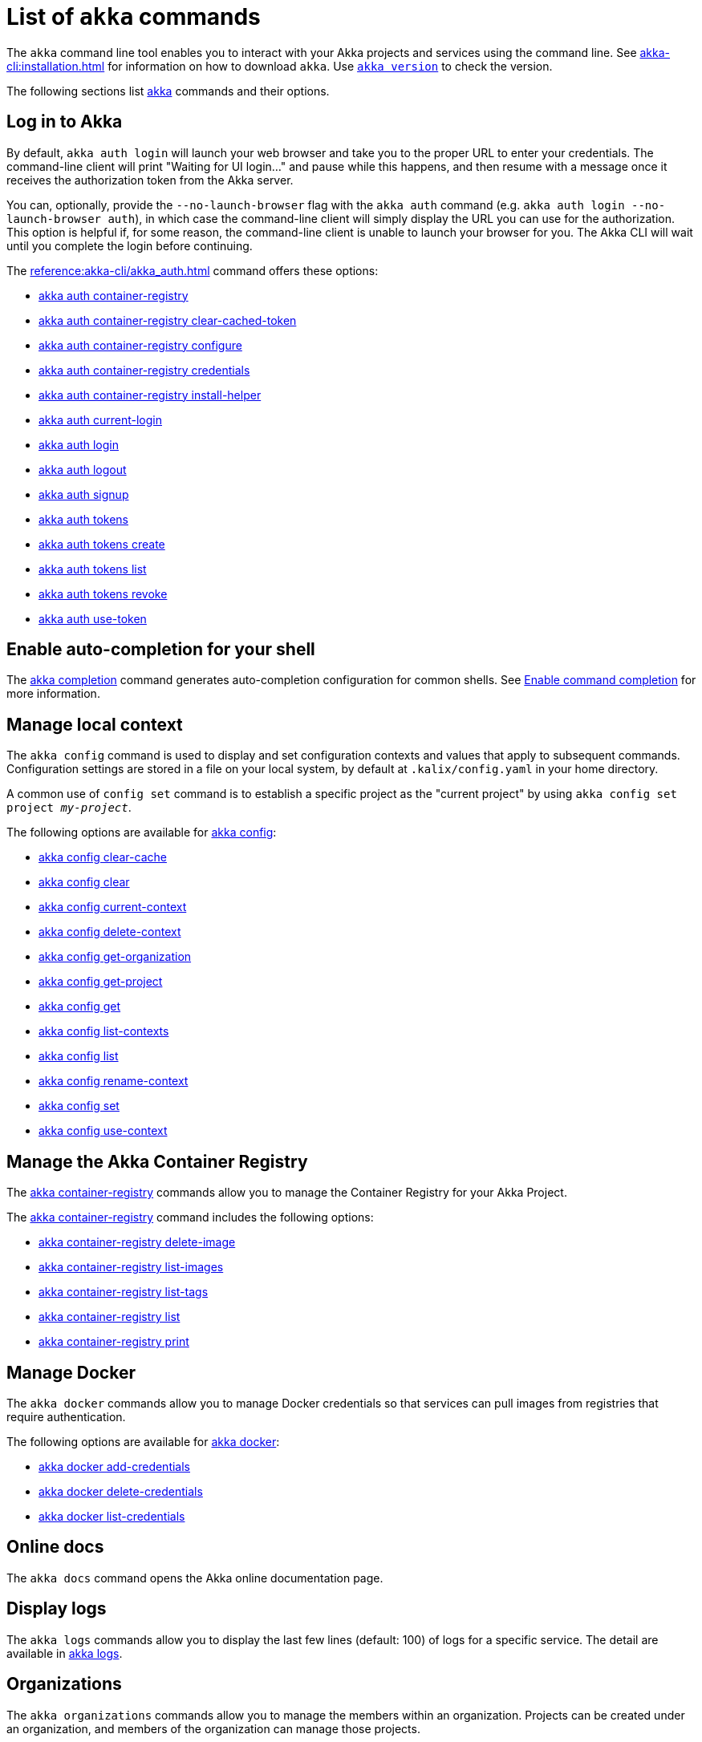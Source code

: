 ////
index.adoc is auto-generated from
- header template file "cli-index-header.template.txt"
- all kalix*.adoc files

Please DON'T modify file index.adoc directly.
Instead, you might want to modify file "cli-index-header.template.txt"
////
= List of `akka` commands

The `akka` command line tool enables you to interact with your Akka projects and services using the command line. See xref:akka-cli:installation.adoc[] for information on how to download `akka`. Use xref:reference:akka-cli/akka_version.adoc[`akka version`] to check the version.

The following sections list xref:reference:akka-cli/akka.adoc[akka] commands and their options.

== Log in to Akka
By default, `akka auth login` will launch your web browser and take you to the proper URL to enter your credentials. The command-line client will print "Waiting for UI login..." and pause while this happens, and then resume with a message once it receives the authorization token from the Akka server.

You can, optionally, provide the `--no-launch-browser` flag with the `akka auth` command (e.g. `akka auth login --no-launch-browser auth`), in which case
the command-line client will simply display the URL you can use for the authorization. This option is helpful if, for some reason, the command-line client is unable to launch your browser for you. The Akka CLI will wait until you complete the login before continuing.

The xref:reference:akka-cli/akka_auth.adoc[] command offers these options:

* xref:reference:akka-cli/akka_auth_container-registry.adoc[akka auth container-registry]
* xref:reference:akka-cli/akka_auth_container-registry_clear-cached-token.adoc[akka auth container-registry clear-cached-token]
* xref:reference:akka-cli/akka_auth_container-registry_configure.adoc[akka auth container-registry configure]
* xref:reference:akka-cli/akka_auth_container-registry_credentials.adoc[akka auth container-registry credentials]
* xref:reference:akka-cli/akka_auth_container-registry_install-helper.adoc[akka auth container-registry install-helper]
* xref:reference:akka-cli/akka_auth_current-login.adoc[akka auth current-login]
* xref:reference:akka-cli/akka_auth_login.adoc[akka auth login]
* xref:reference:akka-cli/akka_auth_logout.adoc[akka auth logout]
* xref:reference:akka-cli/akka_auth_signup.adoc[akka auth signup]
* xref:reference:akka-cli/akka_auth_tokens.adoc[akka auth tokens]
* xref:reference:akka-cli/akka_auth_tokens_create.adoc[akka auth tokens create]
* xref:reference:akka-cli/akka_auth_tokens_list.adoc[akka auth tokens list]
* xref:reference:akka-cli/akka_auth_tokens_revoke.adoc[akka auth tokens revoke]
* xref:reference:akka-cli/akka_auth_use-token.adoc[akka auth use-token]

== Enable auto-completion for your shell
The xref:reference:akka-cli/akka_completion.adoc[akka completion] command generates auto-completion configuration for common shells. See xref:akka-cli:command-completion.adoc[Enable command completion] for more information.

== Manage local context
The `akka config` command is used to display and set configuration contexts and values that apply to subsequent commands. Configuration settings are stored in a file on your local system, by default at `.kalix/config.yaml` in your home directory.

A common use of `config set` command is to establish a specific project as the "current project" by using `akka config set project _my-project_`.

The following options are available for xref:reference:akka-cli/akka_config.adoc[akka config]:

* xref:reference:akka-cli/akka_config_clear-cache.adoc[akka config clear-cache]
* xref:reference:akka-cli/akka_config_clear.adoc[akka config clear]
* xref:reference:akka-cli/akka_config_current-context.adoc[akka config current-context]
* xref:reference:akka-cli/akka_config_delete-context.adoc[akka config delete-context]
* xref:reference:akka-cli/akka_config_get-organization.adoc[akka config get-organization]
* xref:reference:akka-cli/akka_config_get-project.adoc[akka config get-project]
* xref:reference:akka-cli/akka_config_get.adoc[akka config get]
* xref:reference:akka-cli/akka_config_list-contexts.adoc[akka config list-contexts]
* xref:reference:akka-cli/akka_config_list.adoc[akka config list]
* xref:reference:akka-cli/akka_config_rename-context.adoc[akka config rename-context]
* xref:reference:akka-cli/akka_config_set.adoc[akka config set]
* xref:reference:akka-cli/akka_config_use-context.adoc[akka config use-context]

== Manage the Akka Container Registry
The xref:reference:akka-cli/akka_container-registry.adoc[akka container-registry] commands allow you to manage the Container Registry for your Akka Project.

The xref:reference:akka-cli/akka_container-registry.adoc[akka container-registry] command includes the following options:

* xref:reference:akka-cli/akka_container-registry_delete-image.adoc[akka container-registry delete-image]
* xref:reference:akka-cli/akka_container-registry_list-images.adoc[akka container-registry list-images]
* xref:reference:akka-cli/akka_container-registry_list-tags.adoc[akka container-registry list-tags]
* xref:reference:akka-cli/akka_container-registry_list.adoc[akka container-registry list]
* xref:reference:akka-cli/akka_container-registry_print.adoc[akka container-registry print]

== Manage Docker
The `akka docker` commands allow you to manage Docker credentials so that services can pull images from registries that require authentication.

The following options are available for xref:reference:akka-cli/akka_docker.adoc[akka docker]:

* xref:reference:akka-cli/akka_docker_add-credentials.adoc[akka docker add-credentials]
* xref:reference:akka-cli/akka_docker_delete-credentials.adoc[akka docker delete-credentials]
* xref:reference:akka-cli/akka_docker_list-credentials.adoc[akka docker list-credentials]

== Online docs
The `akka docs` command opens the Akka online documentation page.

== Display logs
The `akka logs` commands allow you to display the last few lines (default: 100) of logs for a specific service. The detail are available in xref:reference:akka-cli/akka_logs.adoc[akka logs].

== Organizations
The `akka organizations` commands allow you to manage the members within an organization. Projects can be created under an organization, and members of the organization can manage those projects.

The xref:reference:akka-cli/akka_organizations.adoc[akka organization] command includes the following options:

* xref:reference:akka-cli/akka_organizations_auth.adoc[akka organizations auth]
* xref:reference:akka-cli/akka_organizations_auth_add.adoc[akka organizations auth add]
* xref:reference:akka-cli/akka_organizations_auth_add_openid.adoc[akka organizations auth add openid]
* xref:reference:akka-cli/akka_organizations_auth_list.adoc[akka organizations auth list]
* xref:reference:akka-cli/akka_organizations_auth_remove.adoc[akka organizations auth remove]
* xref:reference:akka-cli/akka_organizations_auth_show.adoc[akka organizations auth show]
* xref:reference:akka-cli/akka_organizations_auth_update.adoc[akka organizations auth update]
* xref:reference:akka-cli/akka_organizations_auth_update_openid.adoc[akka organizations auth update openid]
* xref:reference:akka-cli/akka_organizations_get.adoc[akka organizations get]
* xref:reference:akka-cli/akka_organizations_invitations.adoc[akka organizations invitations]
* xref:reference:akka-cli/akka_organizations_invitations_cancel.adoc[akka organizations invitations cancel]
* xref:reference:akka-cli/akka_organizations_invitations_create.adoc[akka organizations invitations create]
* xref:reference:akka-cli/akka_organizations_invitations_list.adoc[akka organizations invitations list]
* xref:reference:akka-cli/akka_organizations_list.adoc[akka organizations list]
* xref:reference:akka-cli/akka_organizations_users.adoc[akka organizations users]
* xref:reference:akka-cli/akka_organizations_users_add-binding.adoc[akka organizations users add-binding]
* xref:reference:akka-cli/akka_organizations_users_delete-binding.adoc[akka organizations users delete-binding]
* xref:reference:akka-cli/akka_organizations_users_list-bindings.adoc[akka organizations users list-bindings]

== Projects
The `akka projects` commands manipulate the projects in your Akka account. A project contains a set of services.

See also the xref:reference:akka-cli/akka_roles.adoc#_see_also[akka roles] commands.

The xref:reference:akka-cli/akka_projects.adoc[akka projects] command includes the following options:

* xref:reference:akka-cli/akka_projects_config.adoc[akka projects config]
* xref:reference:akka-cli/akka_projects_config_get.adoc[akka projects config get]
* xref:reference:akka-cli/akka_projects_config_get_broker.adoc[akka projects config get broker]
* xref:reference:akka-cli/akka_projects_config_set.adoc[akka projects config set]
* xref:reference:akka-cli/akka_projects_config_set_broker.adoc[akka projects config set broker]
* xref:reference:akka-cli/akka_projects_config_unset.adoc[akka projects config unset]
* xref:reference:akka-cli/akka_projects_config_unset_broker.adoc[akka projects config unset broker]
* xref:reference:akka-cli/akka_projects_delete.adoc[akka projects delete]
* xref:reference:akka-cli/akka_projects_get.adoc[akka projects get]
* xref:reference:akka-cli/akka_projects_hostnames.adoc[akka projects hostnames]
* xref:reference:akka-cli/akka_projects_hostnames_add.adoc[akka projects hostnames add]
* xref:reference:akka-cli/akka_projects_hostnames_list.adoc[akka projects hostnames list]
* xref:reference:akka-cli/akka_projects_hostnames_remove.adoc[akka projects hostnames remove]
* xref:reference:akka-cli/akka_projects_list.adoc[akka projects list]
* xref:reference:akka-cli/akka_projects_new.adoc[akka projects new]
* xref:reference:akka-cli/akka_projects_observability.adoc[akka projects observability]
* xref:reference:akka-cli/akka_projects_observability_apply.adoc[akka projects observability apply]
* xref:reference:akka-cli/akka_projects_observability_config.adoc[akka projects observability config]
* xref:reference:akka-cli/akka_projects_observability_config_traces.adoc[akka projects observability config traces]
* xref:reference:akka-cli/akka_projects_observability_edit.adoc[akka projects observability edit]
* xref:reference:akka-cli/akka_projects_observability_export.adoc[akka projects observability export]
* xref:reference:akka-cli/akka_projects_observability_get.adoc[akka projects observability get]
* xref:reference:akka-cli/akka_projects_observability_set.adoc[akka projects observability set]
* xref:reference:akka-cli/akka_projects_observability_set_default.adoc[akka projects observability set default]
* xref:reference:akka-cli/akka_projects_observability_set_default_akka-console.adoc[akka projects observability set default akka-console]
* xref:reference:akka-cli/akka_projects_observability_set_default_google-cloud.adoc[akka projects observability set default google-cloud]
* xref:reference:akka-cli/akka_projects_observability_set_default_otlp.adoc[akka projects observability set default otlp]
* xref:reference:akka-cli/akka_projects_observability_set_default_splunk-hec.adoc[akka projects observability set default splunk-hec]
* xref:reference:akka-cli/akka_projects_observability_set_logs.adoc[akka projects observability set logs]
* xref:reference:akka-cli/akka_projects_observability_set_logs_google-cloud.adoc[akka projects observability set logs google-cloud]
* xref:reference:akka-cli/akka_projects_observability_set_logs_otlp.adoc[akka projects observability set logs otlp]
* xref:reference:akka-cli/akka_projects_observability_set_logs_splunk-hec.adoc[akka projects observability set logs splunk-hec]
* xref:reference:akka-cli/akka_projects_observability_set_metrics.adoc[akka projects observability set metrics]
* xref:reference:akka-cli/akka_projects_observability_set_metrics_google-cloud.adoc[akka projects observability set metrics google-cloud]
* xref:reference:akka-cli/akka_projects_observability_set_metrics_otlp.adoc[akka projects observability set metrics otlp]
* xref:reference:akka-cli/akka_projects_observability_set_metrics_prometheus.adoc[akka projects observability set metrics prometheus]
* xref:reference:akka-cli/akka_projects_observability_set_metrics_splunk-hec.adoc[akka projects observability set metrics splunk-hec]
* xref:reference:akka-cli/akka_projects_observability_set_traces.adoc[akka projects observability set traces]
* xref:reference:akka-cli/akka_projects_observability_set_traces_google-cloud.adoc[akka projects observability set traces google-cloud]
* xref:reference:akka-cli/akka_projects_observability_set_traces_otlp.adoc[akka projects observability set traces otlp]
* xref:reference:akka-cli/akka_projects_observability_unset.adoc[akka projects observability unset]
* xref:reference:akka-cli/akka_projects_observability_unset_default.adoc[akka projects observability unset default]
* xref:reference:akka-cli/akka_projects_observability_unset_logs.adoc[akka projects observability unset logs]
* xref:reference:akka-cli/akka_projects_observability_unset_metrics.adoc[akka projects observability unset metrics]
* xref:reference:akka-cli/akka_projects_observability_unset_traces.adoc[akka projects observability unset traces]
* xref:reference:akka-cli/akka_projects_open.adoc[akka projects open]
* xref:reference:akka-cli/akka_projects_regions.adoc[akka projects regions]
* xref:reference:akka-cli/akka_projects_regions_add.adoc[akka projects regions add]
* xref:reference:akka-cli/akka_projects_regions_list.adoc[akka projects regions list]
* xref:reference:akka-cli/akka_projects_regions_set-primary.adoc[akka projects regions set-primary]
* xref:reference:akka-cli/akka_projects_tokens.adoc[akka projects tokens]
* xref:reference:akka-cli/akka_projects_tokens_create.adoc[akka projects tokens create]
* xref:reference:akka-cli/akka_projects_tokens_list.adoc[akka projects tokens list]
* xref:reference:akka-cli/akka_projects_tokens_revoke.adoc[akka projects tokens revoke]
* xref:reference:akka-cli/akka_projects_update.adoc[akka projects update]

== Access quickstart project samples
The `akka quickstart` commands enable one to access Akka quickstart project samples.

The xref:reference:akka-cli/akka_quickstart.adoc[akka quickstart] command includes the following options:

* xref:reference:akka-cli/akka_quickstart_download.adoc[akka quickstart download]
* xref:reference:akka-cli/akka_quickstart_list.adoc[akka quickstart list]

== Regions
The `akka regions` commands allow you to manage regions on Akka.

See also the xref:reference:akka-cli/akka_projects_regions.adoc#_see_also[akka project regions] commands.

The xref:reference:akka-cli/akka_regions.adoc[akka regions] command includes the following options:

* xref:reference:akka-cli/akka_regions_list.adoc[akka regions list]

== Roles
The `akka roles` commands allow you to associate user roles (authorizations) with the current project.

The xref:reference:akka-cli/akka_roles.adoc[akka roles] command provides the following options:

* xref:reference:akka-cli/akka_roles_add-binding.adoc[akka roles add-binding]
* xref:reference:akka-cli/akka_roles_delete-binding.adoc[akka roles delete-binding]
* xref:reference:akka-cli/akka_roles_invitations.adoc[akka roles invitations]
* xref:reference:akka-cli/akka_roles_invitations_delete.adoc[akka roles invitations delete]
* xref:reference:akka-cli/akka_roles_invitations_invite-user.adoc[akka roles invitations invite-user]
* xref:reference:akka-cli/akka_roles_invitations_list.adoc[akka roles invitations list]
* xref:reference:akka-cli/akka_roles_list-bindings.adoc[akka roles list-bindings]
* xref:reference:akka-cli/akka_roles_list.adoc[akka roles list]

== Routes
The `akka routes` commands manipulate the routes that can be used to expose services in your Akka Project to the internet.

The xref:reference:akka-cli/akka_routes.adoc[akka routes] command includes the following options:

* xref:reference:akka-cli/akka_routes_create.adoc[akka routes create]
* xref:reference:akka-cli/akka_routes_delete.adoc[akka routes delete]
* xref:reference:akka-cli/akka_routes_edit.adoc[akka routes edit]
* xref:reference:akka-cli/akka_routes_export.adoc[akka routes export]
* xref:reference:akka-cli/akka_routes_get.adoc[akka routes get]
* xref:reference:akka-cli/akka_routes_list.adoc[akka routes list]
* xref:reference:akka-cli/akka_routes_update.adoc[akka routes update]

== Manage secrets
The `akka secrets` commands manage secrets in your Akka project.

The xref:reference:akka-cli/akka_secrets.adoc[akka secret] command includes the following options:

* xref:reference:akka-cli/akka_secrets_create.adoc[akka secrets create]
* xref:reference:akka-cli/akka_secrets_create_asymmetric.adoc[akka secrets create asymmetric]
* xref:reference:akka-cli/akka_secrets_create_generic.adoc[akka secrets create generic]
* xref:reference:akka-cli/akka_secrets_create_symmetric.adoc[akka secrets create symmetric]
* xref:reference:akka-cli/akka_secrets_create_tls-ca.adoc[akka secrets create tls-ca]
* xref:reference:akka-cli/akka_secrets_create_tls.adoc[akka secrets create tls]
* xref:reference:akka-cli/akka_secrets_delete.adoc[akka secrets delete]
* xref:reference:akka-cli/akka_secrets_get.adoc[akka secrets get]
* xref:reference:akka-cli/akka_secrets_list.adoc[akka secrets list]

== Manage services
The `akka services` commands manipulate the services in your Akka Project.

The xref:reference:akka-cli/akka_services.adoc[akka services] command includes the following options:

* xref:reference:akka-cli/akka_services_apply.adoc[akka services apply]
* xref:reference:akka-cli/akka_services_components.adoc[akka services components]
* xref:reference:akka-cli/akka_services_components_get-state.adoc[akka services components get-state]
* xref:reference:akka-cli/akka_services_components_get-workflow.adoc[akka services components get-workflow]
* xref:reference:akka-cli/akka_services_components_list-events.adoc[akka services components list-events]
* xref:reference:akka-cli/akka_services_components_list-ids.adoc[akka services components list-ids]
* xref:reference:akka-cli/akka_services_components_list-timers.adoc[akka services components list-timers]
* xref:reference:akka-cli/akka_services_components_list.adoc[akka services components list]
* xref:reference:akka-cli/akka_services_connectivity.adoc[akka services connectivity]
* xref:reference:akka-cli/akka_services_data.adoc[akka services data]
* xref:reference:akka-cli/akka_services_data_cancel-task.adoc[akka services data cancel-task]
* xref:reference:akka-cli/akka_services_data_export.adoc[akka services data export]
* xref:reference:akka-cli/akka_services_data_get-task.adoc[akka services data get-task]
* xref:reference:akka-cli/akka_services_data_import.adoc[akka services data import]
* xref:reference:akka-cli/akka_services_data_list-tasks.adoc[akka services data list-tasks]
* xref:reference:akka-cli/akka_services_data_watch-task.adoc[akka services data watch-task]
* xref:reference:akka-cli/akka_services_delete.adoc[akka services delete]
* xref:reference:akka-cli/akka_services_deploy.adoc[akka services deploy]
* xref:reference:akka-cli/akka_services_edit.adoc[akka services edit]
* xref:reference:akka-cli/akka_services_export.adoc[akka services export]
* xref:reference:akka-cli/akka_services_expose.adoc[akka services expose]
* xref:reference:akka-cli/akka_services_get.adoc[akka services get]
* xref:reference:akka-cli/akka_services_jwts.adoc[akka services jwts]
* xref:reference:akka-cli/akka_services_jwts_add.adoc[akka services jwts add]
* xref:reference:akka-cli/akka_services_jwts_generate.adoc[akka services jwts generate]
* xref:reference:akka-cli/akka_services_jwts_list-algorithms.adoc[akka services jwts list-algorithms]
* xref:reference:akka-cli/akka_services_jwts_list.adoc[akka services jwts list]
* xref:reference:akka-cli/akka_services_jwts_remove.adoc[akka services jwts remove]
* xref:reference:akka-cli/akka_services_jwts_update.adoc[akka services jwts update]
* xref:reference:akka-cli/akka_services_list.adoc[akka services list]
* xref:reference:akka-cli/akka_services_pause.adoc[akka services pause]
* xref:reference:akka-cli/akka_services_proxy.adoc[akka services proxy]
* xref:reference:akka-cli/akka_services_restart.adoc[akka services restart]
* xref:reference:akka-cli/akka_services_restore.adoc[akka services restore]
* xref:reference:akka-cli/akka_services_resume.adoc[akka services resume]
* xref:reference:akka-cli/akka_services_unexpose.adoc[akka services unexpose]
* xref:reference:akka-cli/akka_services_views.adoc[akka services views]
* xref:reference:akka-cli/akka_services_views_describe.adoc[akka services views describe]
* xref:reference:akka-cli/akka_services_views_drop.adoc[akka services views drop]
* xref:reference:akka-cli/akka_services_views_list.adoc[akka services views list]

== Run Akka services locally
The `akka local` commands allow you to run and manage locally running Akka services.

The xref:reference:akka-cli/akka_local.adoc[akka local] command includes the following options:

* xref:reference:akka-cli/akka_local_run.adoc[akka local run]
* xref:reference:akka-cli/akka_local_services.adoc[akka local services]
* xref:reference:akka-cli/akka_local_services_components.adoc[akka local services components]
* xref:reference:akka-cli/akka_local_services_components_get-state.adoc[akka local services components get-state]
* xref:reference:akka-cli/akka_local_services_components_get-workflow.adoc[akka local services components get-workflow]
* xref:reference:akka-cli/akka_local_services_components_list-events.adoc[akka local services components list-events]
* xref:reference:akka-cli/akka_local_services_components_list-ids.adoc[akka local services components list-ids]
* xref:reference:akka-cli/akka_local_services_components_list-timers.adoc[akka local services components list-timers]
* xref:reference:akka-cli/akka_local_services_components_list.adoc[akka local services components list]
* xref:reference:akka-cli/akka_local_services_connectivity.adoc[akka local services connectivity]
* xref:reference:akka-cli/akka_local_services_list.adoc[akka local services list]
* xref:reference:akka-cli/akka_local_services_views.adoc[akka local services views]
* xref:reference:akka-cli/akka_local_services_views_describe.adoc[akka local services views describe]
* xref:reference:akka-cli/akka_local_services_views_drop.adoc[akka local services views drop]
* xref:reference:akka-cli/akka_local_services_views_list.adoc[akka local services views list]

== Display version
The `akka version` commands allow you to display the CLI version. The detail are available in xref:reference:akka-cli/akka_version.adoc[akka version].
